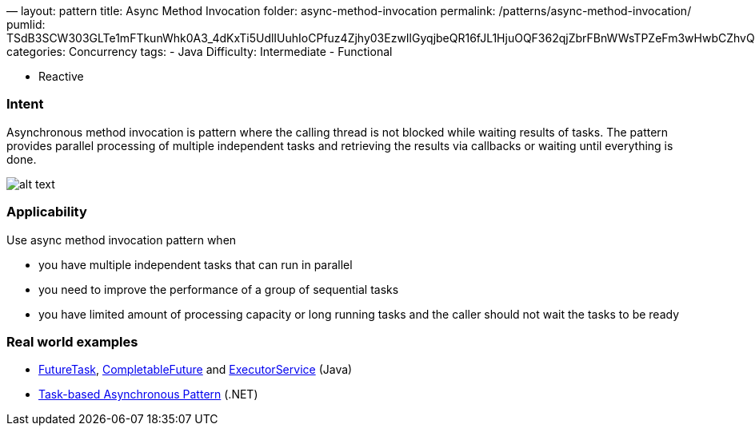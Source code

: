 —
layout: pattern
title: Async Method Invocation
folder: async-method-invocation
permalink: /patterns/async-method-invocation/
pumlid: TSdB3SCW303GLTe1mFTkunWhk0A3_4dKxTi5UdlIUuhIoCPfuz4Zjhy03EzwIlGyqjbeQR16fJL1HjuOQF362qjZbrFBnWWsTPZeFm3wHwbCZhvQ4RqMOSXIuA1_LzDctJd75m00
categories: Concurrency
tags:
 - Java
 Difficulty: Intermediate
 - Functional

- Reactive

=== Intent

Asynchronous method invocation is pattern where the calling thread
is not blocked while waiting results of tasks. The pattern provides parallel
processing of multiple independent tasks and retrieving the results via
callbacks or waiting until everything is done. 

image:./etc/async-method-invocation.png[alt text]

=== Applicability

Use async method invocation pattern when

* you have multiple independent tasks that can run in parallel
* you need to improve the performance of a group of sequential tasks
* you have limited amount of processing capacity or long running tasks and the
 caller should not wait the tasks to be ready

=== Real world examples

* http://docs.oracle.com/javase/8/docs/api/java/util/concurrent/FutureTask.html[FutureTask], https://docs.oracle.com/javase/8/docs/api/java/util/concurrent/CompletableFuture.html[CompletableFuture] and http://docs.oracle.com/javase/8/docs/api/java/util/concurrent/ExecutorService.html[ExecutorService] (Java)
* https://msdn.microsoft.com/en-us/library/hh873175.aspx[Task-based Asynchronous Pattern] (.NET)